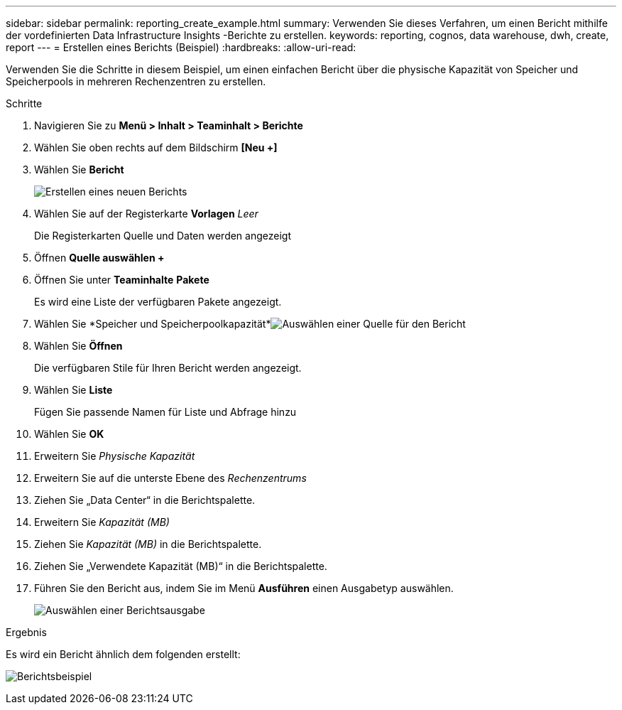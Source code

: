 ---
sidebar: sidebar 
permalink: reporting_create_example.html 
summary: Verwenden Sie dieses Verfahren, um einen Bericht mithilfe der vordefinierten Data Infrastructure Insights -Berichte zu erstellen. 
keywords: reporting, cognos, data warehouse, dwh, create, report 
---
= Erstellen eines Berichts (Beispiel)
:hardbreaks:
:allow-uri-read: 


[role="lead"]
Verwenden Sie die Schritte in diesem Beispiel, um einen einfachen Bericht über die physische Kapazität von Speicher und Speicherpools in mehreren Rechenzentren zu erstellen.

.Schritte
. Navigieren Sie zu *Menü > Inhalt > Teaminhalt > Berichte*
. Wählen Sie oben rechts auf dem Bildschirm *[Neu +]*
. Wählen Sie *Bericht*
+
image:Reporting_New_Report.png["Erstellen eines neuen Berichts"]

. Wählen Sie auf der Registerkarte *Vorlagen* _Leer_
+
Die Registerkarten Quelle und Daten werden angezeigt

. Öffnen *Quelle auswählen +*
. Öffnen Sie unter *Teaminhalte* *Pakete*
+
Es wird eine Liste der verfügbaren Pakete angezeigt.

. Wählen Sie *Speicher und Speicherpoolkapazität*image:Reporting_Select_Source_For_Report.png["Auswählen einer Quelle für den Bericht"]
. Wählen Sie *Öffnen*
+
Die verfügbaren Stile für Ihren Bericht werden angezeigt.

. Wählen Sie *Liste*
+
Fügen Sie passende Namen für Liste und Abfrage hinzu

. Wählen Sie *OK*
. Erweitern Sie _Physische Kapazität_
. Erweitern Sie auf die unterste Ebene des _Rechenzentrums_
. Ziehen Sie „Data Center“ in die Berichtspalette.
. Erweitern Sie _Kapazität (MB)_
. Ziehen Sie _Kapazität (MB)_ in die Berichtspalette.
. Ziehen Sie „Verwendete Kapazität (MB)“ in die Berichtspalette.
. Führen Sie den Bericht aus, indem Sie im Menü *Ausführen* einen Ausgabetyp auswählen.
+
image:Reporting_Running_A_Report.png["Auswählen einer Berichtsausgabe"]



.Ergebnis
Es wird ein Bericht ähnlich dem folgenden erstellt:

image:Reporting-Example1.png["Berichtsbeispiel"]
